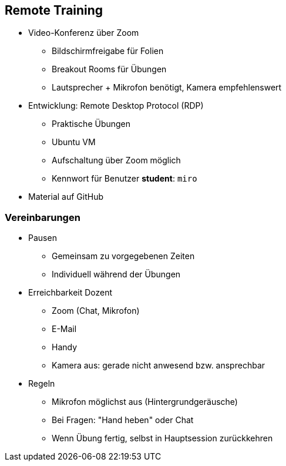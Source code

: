 == Remote Training

* Video-Konferenz über Zoom
** Bildschirmfreigabe für Folien
** Breakout Rooms für Übungen
** Lautsprecher + Mikrofon benötigt, Kamera empfehlenswert
* Entwicklung: Remote Desktop Protocol (RDP)
** Praktische Übungen
** Ubuntu VM 
** Aufschaltung über Zoom möglich
** Kennwort für Benutzer **student**: `miro`
* Material auf GitHub


=== Vereinbarungen

* Pausen
** Gemeinsam zu vorgegebenen Zeiten
** Individuell während der Übungen
* Erreichbarkeit Dozent
** Zoom (Chat, Mikrofon)
** E-Mail
** Handy
** Kamera aus: gerade nicht anwesend bzw. ansprechbar
* Regeln
** Mikrofon möglichst aus (Hintergrundgeräusche)
** Bei Fragen: "Hand heben" oder Chat
** Wenn Übung fertig, selbst in Hauptsession zurückkehren
